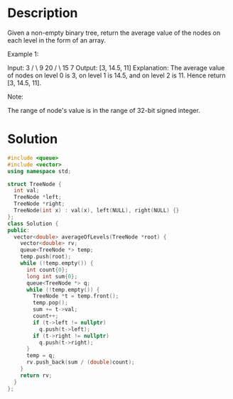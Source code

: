 * Description
Given a non-empty binary tree, return the average value of the nodes on each level in the form of an array.

Example 1:

Input:
    3
   / \
  9  20
    /  \
   15   7
Output: [3, 14.5, 11]
Explanation:
The average value of nodes on level 0 is 3,  on level 1 is 14.5, and on level 2 is 11. Hence return [3, 14.5, 11].

Note:

    The range of node's value is in the range of 32-bit signed integer.
* Solution
#+BEGIN_SRC cpp
    #include <queue>
    #include <vector>
    using namespace std;

    struct TreeNode {
      int val;
      TreeNode *left;
      TreeNode *right;
      TreeNode(int x) : val(x), left(NULL), right(NULL) {}
    };
    class Solution {
    public:
      vector<double> averageOfLevels(TreeNode *root) {
        vector<double> rv;
        queue<TreeNode *> temp;
        temp.push(root);
        while (!temp.empty()) {
          int count{0};
          long int sum{0};
          queue<TreeNode *> q;
          while (!temp.empty()) {
            TreeNode *t = temp.front();
            temp.pop();
            sum += t->val;
            count++;
            if (t->left != nullptr)
              q.push(t->left);
            if (t->right != nullptr)
              q.push(t->right);
          }
          temp = q;
          rv.push_back(sum / (double)count);
        }
        return rv;
      }
    };
#+END_SRC
